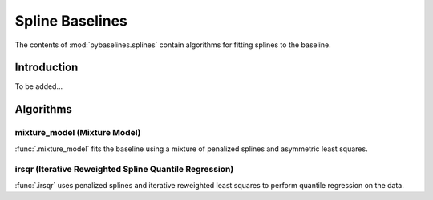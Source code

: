 ================
Spline Baselines
================

The contents of :mod:`pybaselines.splines` contain algorithms for fitting
splines to the baseline.

Introduction
------------

To be added...


Algorithms
----------

mixture_model (Mixture Model)
~~~~~~~~~~~~~~~~~~~~~~~~~~~~~

:func:`.mixture_model` fits the baseline using a mixture of penalized splines and
asymmetric least squares.


.. plot::
   :align: center
   :context: reset

    import numpy as np
    import matplotlib.pyplot as plt
    from pybaselines.utils import gaussian
    from pybaselines import splines

    def create_plots():
        fig, axes = plt.subplots(
            3, 2, tight_layout={'pad': 0.1, 'w_pad': 0, 'h_pad': 0},
            gridspec_kw={'wspace': 0, 'hspace': 0}
        )
        axes = axes.ravel()
        for ax in axes:
            ax.set_xticks([])
            ax.set_yticks([])
            ax.tick_params(
                which='both', labelbottom=False, labelleft=False,
                labeltop=False, labelright=False
            )
        return fig, axes

    def create_data():
        x = np.linspace(1, 1000, 500)
        signal = (
            gaussian(x, 6, 180, 5)
            + gaussian(x, 8, 350, 10)
            + gaussian(x, 6, 550, 5)
            + gaussian(x, 9, 800, 10)
        )
        signal_2 = (
            gaussian(x, 9, 100, 12)
            + gaussian(x, 15, 400, 8)
            + gaussian(x, 13, 700, 12)
            + gaussian(x, 9, 880, 8)
        )
        signal_3 = (
            gaussian(x, 8, 150, 10)
            + gaussian(x, 20, 120, 12)
            + gaussian(x, 16, 300, 20)
            + gaussian(x, 12, 550, 5)
            + gaussian(x, 20, 750, 12)
            + gaussian(x, 18, 800, 18)
            + gaussian(x, 15, 830, 12)
        )
        np.random.seed(1)  # set random seed
        noise = np.random.normal(0, 0.2, x.size)
        linear_baseline = 3 + 0.01 * x
        exponential_baseline = 5 + 15 * np.exp(-x / 400)
        gaussian_baseline = 5 + gaussian(x, 20, 500, 500)

        baseline_1 = linear_baseline
        baseline_2 = gaussian_baseline
        baseline_3 = exponential_baseline
        baseline_4 = 10 - 0.005 * x + gaussian(x, 5, 850, 200)
        baseline_5 = linear_baseline + 20

        y1 = signal * 2 + baseline_1 + 5 * noise
        y2 = signal + signal_2 + signal_3 + baseline_2 + noise
        y3 = signal + signal_2 + baseline_3 + noise
        y4 = signal + + signal_2 + baseline_4 + noise * 0.5
        y5 = signal * 2 - signal_2 + baseline_5 + noise

        baselines = baseline_1, baseline_2, baseline_3, baseline_4, baseline_5
        data = (y1, y2, y3, y4, y5)

        fig, axes = create_plots()
        for ax, y, baseline in zip(axes, data, baselines):
            data_handle = ax.plot(y)
            baseline_handle = ax.plot(baseline, lw=2.5)
        fit_handle = axes[-1].plot((), (), 'g--')
        axes[-1].legend(
            (data_handle[0], baseline_handle[0], fit_handle[0]),
            ('data', 'real baseline', 'estimated baseline'),
            loc='center', frameon=False
        )

        return axes, data

    for i, (ax, y) in enumerate(zip(*create_data())):
        if i in (0, 4):
            lam = 5e8
        elif i == 1:
            lam = 5e6
        else:
            lam = 1e5
        if i == 0:
            p = 0.1
        elif i == 4:
            p = 0.5
        else:
            p = 0.01
        baseline = splines.mixture_model(y, lam=lam, p=p)
        ax.plot(baseline[0], 'g--')


irsqr (Iterative Reweighted Spline Quantile Regression)
~~~~~~~~~~~~~~~~~~~~~~~~~~~~~~~~~~~~~~~~~~~~~~~~~~~~~~~

:func:`.irsqr` uses penalized splines and iterative reweighted least squares
to perform quantile regression on the data.

.. plot::
   :align: center
   :context: close-figs

    quantiles = {0: 0.3, 1: 0.1, 2: 0.2, 3: 0.25, 4: 0.5}
    # to see contents of create_data function, look at the top-most algorithm's code
    for i, (ax, y) in enumerate(zip(*create_data())):
        if i == 0:
            lam = 1e7
        elif i == 1:
            lam = 1e6
        else:
            lam = 1e5
        baseline = splines.irsqr(y, lam=lam, quantile=quantiles[i])
        ax.plot(baseline[0], 'g--')

